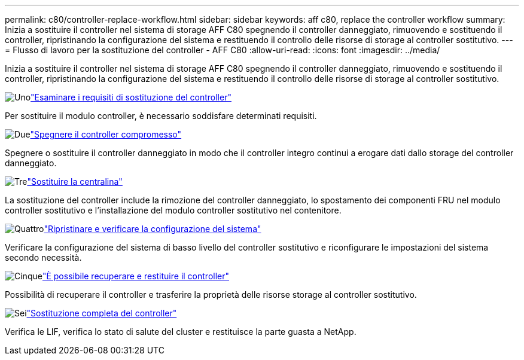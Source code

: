 ---
permalink: c80/controller-replace-workflow.html 
sidebar: sidebar 
keywords: aff c80, replace the controller workflow 
summary: Inizia a sostituire il controller nel sistema di storage AFF C80 spegnendo il controller danneggiato, rimuovendo e sostituendo il controller, ripristinando la configurazione del sistema e restituendo il controllo delle risorse di storage al controller sostitutivo. 
---
= Flusso di lavoro per la sostituzione del controller - AFF C80
:allow-uri-read: 
:icons: font
:imagesdir: ../media/


[role="lead"]
Inizia a sostituire il controller nel sistema di storage AFF C80 spegnendo il controller danneggiato, rimuovendo e sostituendo il controller, ripristinando la configurazione del sistema e restituendo il controllo delle risorse di storage al controller sostitutivo.

.image:https://raw.githubusercontent.com/NetAppDocs/common/main/media/number-1.png["Uno"]link:controller-replace-requirements.html["Esaminare i requisiti di sostituzione del controller"]
[role="quick-margin-para"]
Per sostituire il modulo controller, è necessario soddisfare determinati requisiti.

.image:https://raw.githubusercontent.com/NetAppDocs/common/main/media/number-2.png["Due"]link:controller-replace-shutdown.html["Spegnere il controller compromesso"]
[role="quick-margin-para"]
Spegnere o sostituire il controller danneggiato in modo che il controller integro continui a erogare dati dallo storage del controller danneggiato.

.image:https://raw.githubusercontent.com/NetAppDocs/common/main/media/number-3.png["Tre"]link:controller-replace-move-hardware.html["Sostituire la centralina"]
[role="quick-margin-para"]
La sostituzione del controller include la rimozione del controller danneggiato, lo spostamento dei componenti FRU nel modulo controller sostitutivo e l'installazione del modulo controller sostitutivo nel contenitore.

.image:https://raw.githubusercontent.com/NetAppDocs/common/main/media/number-4.png["Quattro"]link:controller-replace-system-config-restore-and-verify.html["Ripristinare e verificare la configurazione del sistema"]
[role="quick-margin-para"]
Verificare la configurazione del sistema di basso livello del controller sostitutivo e riconfigurare le impostazioni del sistema secondo necessità.

.image:https://raw.githubusercontent.com/NetAppDocs/common/main/media/number-5.png["Cinque"]link:controller-replace-recable-reassign-disks.html["È possibile recuperare e restituire il controller"]
[role="quick-margin-para"]
Possibilità di recuperare il controller e trasferire la proprietà delle risorse storage al controller sostitutivo.

.image:https://raw.githubusercontent.com/NetAppDocs/common/main/media/number-6.png["Sei"]link:controller-replace-restore-system-rma.html["Sostituzione completa del controller"]
[role="quick-margin-para"]
Verifica le LIF, verifica lo stato di salute del cluster e restituisce la parte guasta a NetApp.
